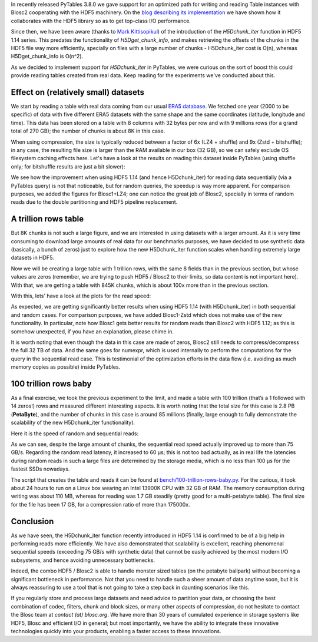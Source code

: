 .. title: 100 Trillion Rows Baby
.. author: Francesc Alted
.. slug: 100-trillion-baby
.. date: 2023-02-10 10:32:20 UTC
.. tags: pytables blosc2 hdf5
.. category:
.. link:
.. description:
.. type: text

In recently released PyTables 3.8.0 we gave support for an optimized path for writing and reading Table instances with Blosc2 cooperating with the HDF5 machinery.  On the `blog describing its implementation <https://www.blosc.org/posts/blosc2-pytables-perf>`_ we have shown how it collaborates with the HDF5 library so as to get top-class I/O performance.

Since then, we have been aware (thanks to `Mark Kittisopikul <https://github.com/PyTables/PyTables/issues/991>`_) of the introduction of the `H5Dchunk_iter` function in HDF5 1.14 series. This predates the functionality of `H5Dget_chunk_info`, and makes retrieving the offsets of the chunks in the HDF5 file way more efficiently, specially on files with a large number of chunks - H5Dchunk_iter cost is O(n), whereas H5Dget_chunk_info is O(n^2).

As we decided to implement support for `H5Dchunk_iter` in PyTables, we were curious on the sort of boost this could provide reading tables created from real data.  Keep reading for the experiments we've conducted about this.

Effect on (relatively small) datasets
-------------------------------------

We start by reading a table with real data coming from our usual `ERA5 database <https://www.ecmwf.int/en/forecasts/datasets/reanalysis-datasets/era5>`_.  We fetched one year (2000 to be specific) of data with five different ERA5 datasets with the same shape and the same coordinates (latitude, longitude and time). This data has been stored on a table with 8 columns with 32 bytes per row and with 9 millions rows (for a grand total of 270 GB); the number of chunks is about 8K in this case.

When using compression, the size is typically reduced between a factor of 6x (LZ4 + shuffle) and  9x (Zstd + bitshuffle); in any case, the resulting file size is larger than the RAM available in our box (32 GB), so we can safely exclude OS filesystem caching effects here. Let's have a look at the results on reading this dataset inside PyTables (using shuffle only; for bitshuffle results are just a bit slower):

.. image:: /images/100-trillion-baby/real-data-9Grow-seq.png
  :width: 50%
.. image:: /images/100-trillion-baby/real-data-9Grow-rand.png
  :width: 50%

We see how the improvement when using HDF5 1.14 (and hence H5Dchunk_iter) for reading data sequentially (via a PyTables query) is not that noticeable, but for random queries, the speedup is way more apparent. For comparison purposes, we added the figures for Blosc1+LZ4; one can notice the great job of Blosc2, specially in terms of random reads due to the double partitioning and HDF5 pipeline replacement.

A trillion rows table
---------------------

But 8K chunks is not such a large figure, and we are interested in using datasets with a larger amount. As it is very time consuming to download large amounts of real data for our benchmarks purposes, we have decided to use synthetic data (basically, a bunch of zeros) just to explore how the new H5Dchunk_iter function scales when handling extremely large datasets in HDF5.

Now we will be creating a large table with 1 trillion rows, with the same 8 fields than in the previous section, but whose values are zeros (remember, we are trying to push HDF5 / Blosc2 to their limits, so data content is not important here).  With that, we are getting a table with 845K chunks, which is about 100x more than in the previous section.

With this, lets' have a look at the plots for the read speed:

.. image:: /images/100-trillion-baby/synth-data-9Grow-seq.png
  :width: 50%
.. image:: /images/100-trillion-baby/synth-data-9Grow-rand.png
  :width: 50%

As expected, we are getting significantly better results when using HDF5 1.14 (with H5Dchunk_iter) in both sequential and random cases.  For comparison purposes, we have added Blosc1-Zstd which does not make use of the new functionality. In particular, note how Blosc1 gets better results for random reads than Blosc2 with HDF5 1.12; as this is somehow unexpected, if you have an explanation, please chime in.

It is worth noting that even though the data in this case are made of zeros, Blosc2 still needs to compress/decompress the full 32 TB of data.  And the same goes for numexpr, which is used internally to perform the computations for the query in the sequential read case.  This is testimonial of the optimization efforts in the data flow (i.e. avoiding as much memory copies as possible) inside PyTables.

100 trillion rows baby
----------------------

As a final exercise, we took the previous experiment to the limit, and made a table with 100 trillion (that’s a 1 followed with 14 zeros!) rows and measured different interesting aspects.  It is worth noting that the total size for this case is 2.8 PB (**PetaByte**), and the number of chunks in this case is around 85 millions (finally, large enough to fully demonstrate the scalability of the new H5Dchunk_iter functionality).

Here it is the speed of random and sequential reads:

.. image:: /images/100-trillion-baby/synth-data-100Trow-seq.png
  :width: 50%
.. image:: /images/100-trillion-baby/synth-data-100Trow-rand.png
  :width: 50%

As we can see, despite the large amount of chunks, the sequential read speed actually improved up to more than 75 GB/s.  Regarding the random read latency, it increased to 60 µs; this is not too bad actually, as in real life the latencies during random reads in such a large files are determined by the storage media, which is no less than 100 µs for the fastest SSDs nowadays.

The script that creates the table and reads it can be found at `bench/100-trillion-rows-baby.py <https://github.com/PyTables/PyTables/blob/master/bench/100-trillion-baby.py>`_.  For the curious, it took about 24 hours to run on a Linux box wearing an Intel 13900K CPU with 32 GB of RAM. The memory consumption during writing was about 110 MB, whereas for reading was 1.7 GB steadily (pretty good for a multi-petabyte table).  The final size for the file has been 17 GB, for a compression ratio of more than 175000x.

Conclusion
----------

As we have seen, the H5Dchunk_iter function recently introduced in HDF5 1.14 is confirmed to be of a big help in performing reads more efficiently.  We have also demonstrated that scalability is excellent, reaching phenomenal sequential speeds (exceeding 75 GB/s with synthetic data) that cannot be easily achieved by the most modern I/O subsystems, and hence avoiding unnecessary bottlenecks.

Indeed, the combo HDF5 / Blosc2 is able to handle monster sized tables (on the petabyte ballpark) without becoming a significant bottleneck in performance.  Not that you need to handle such a sheer amount of data anytime soon, but it is always reassuring to use a tool that is not going to take a step back in daunting scenarios like this.

If you regularly store and process large datasets and need advice to partition your data, or choosing the best combination of codec, filters, chunk and block sizes, or many other aspects of compression, do not hesitate to contact the Blosc team at `contact (at) blosc.org`.  We have more than 30 years of cumulated experience in storage systems like HDF5, Blosc and efficient I/O in general; but most importantly, we have the ability to integrate these innovative technologies quickly into your products, enabling a faster access to these innovations.
